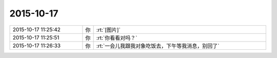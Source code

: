 2015-10-17
-------------

.. list-table::
   :widths: 25, 1, 60

   * - 2015-10-17 11:25:42
     - 你
     - :rt:`[图片]`
   * - 2015-10-17 11:25:51
     - 你
     - :rt:`你看看对吗？`
   * - 2015-10-17 11:26:33
     - 你
     - :rt:`一会儿我跟我对象吃饭去，下午等我消息，别回了`